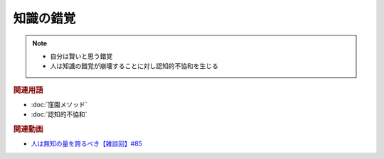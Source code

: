 知識の錯覚
==========================================================
.. note:: 
  * 自分は賢いと思う錯覚
  * 人は知識の錯覚が崩壊することに対し認知的不協和を生じる

.. rubric:: 関連用語
* :doc:`窪園メソッド` 
* :doc:`認知的不協和` 

.. rubric:: 関連動画
* `人は無知の量を誇るべき【雑談回】#85`_
  
.. _人は無知の量を誇るべき【雑談回】#85: https://www.youtube.com/watch?v=Z0KLBPiRrOY
